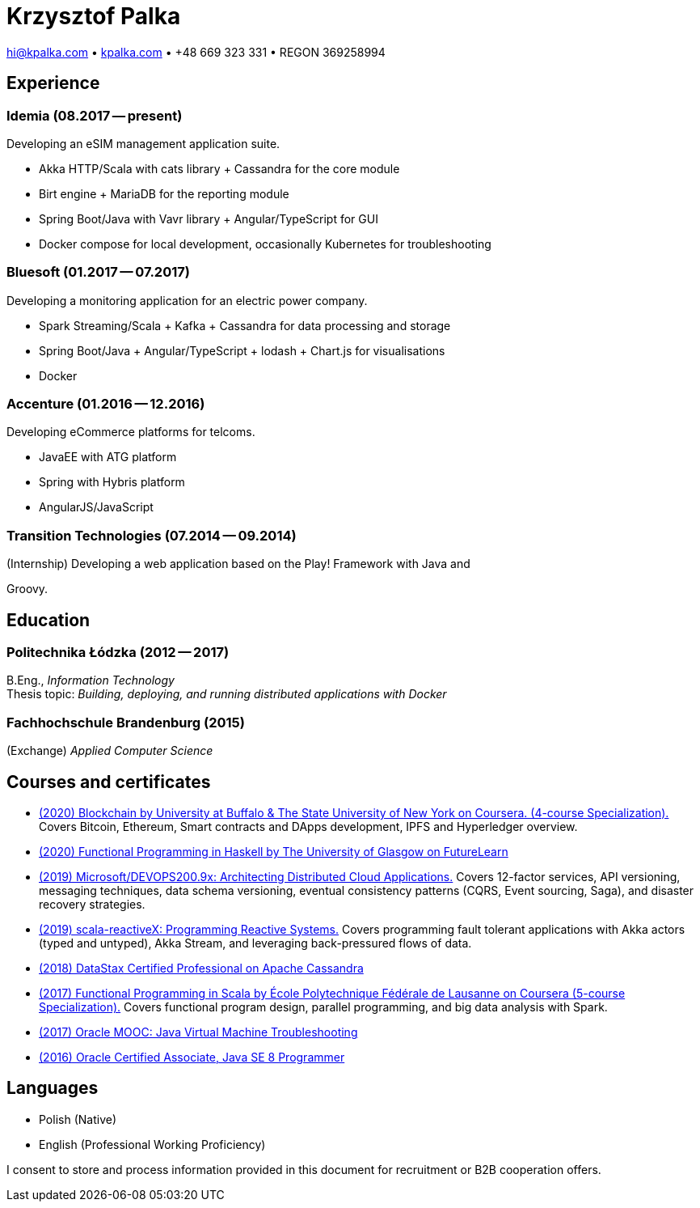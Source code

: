 = Krzysztof Palka

hi@kpalka.com • http://kpalka.com[kpalka.com] • +48 669 323 331 • REGON 369258994


== Experience

=== Idemia (08.2017 -- present)
.Developing an eSIM management application suite.
* Akka HTTP/Scala with cats library + Cassandra for the core module
* Birt engine + MariaDB for the reporting module
* Spring Boot/Java with Vavr library + Angular/TypeScript for GUI
* Docker compose for local development, occasionally Kubernetes for troubleshooting

=== Bluesoft (01.2017 -- 07.2017)
.Developing a monitoring application for an electric power company.
* Spark Streaming/Scala + Kafka + Cassandra for data processing and storage
* Spring Boot/Java + Angular/TypeScript + lodash + Chart.js for visualisations
* Docker

=== Accenture (01.2016 -- 12.2016)
.Developing eCommerce platforms for telcoms.
* JavaEE with ATG platform
* Spring with Hybris platform
* AngularJS/JavaScript

=== Transition Technologies (07.2014 -- 09.2014)
.(Internship) Developing a web application based on the Play! Framework with Java and
Groovy.

== Education
=== Politechnika Łódzka (2012 -- 2017) +
B.Eng., _Information Technology_ +
Thesis topic: _Building, deploying, and running distributed applications with Docker_

=== Fachhochschule Brandenburg (2015) +
(Exchange) _Applied Computer Science_

== Courses and certificates

* https://www.coursera.org/account/accomplishments/specialization/8YMLUXDXVQA6[(2020) Blockchain by University at Buffalo & The State University of New York on Coursera. (4-course Specialization).] Covers Bitcoin, Ethereum, Smart contracts and DApps development, IPFS and Hyperledger overview.
* https://www.futurelearn.com/certificates/f7u7jup[(2020) Functional Programming in Haskell by The University of Glasgow on FutureLearn]
* https://courses.edx.org/certificates/209f4e7851ec47cc88131da07a044682[(2019) Microsoft/DEVOPS200.9x: Architecting Distributed Cloud Applications.] Covers 12-factor services, API versioning, messaging techniques, data schema versioning, eventual consistency patterns (CQRS, Event sourcing, Saga), and disaster recovery strategies.
* https://courses.edx.org/certificates/f147e70c6a3b499bbdb134c81fead02a[(2019) scala-reactiveX: Programming Reactive Systems.] Covers programming fault tolerant applications with Akka actors (typed and untyped), Akka Stream, and leveraging back-pressured flows of data.
* https://academy.datastax.com/certs/lookup/650914c6-aa36-4b72-99dd-e7f6aa19b610/[(2018) DataStax Certified Professional on Apache Cassandra]
* https://www.coursera.org/account/accomplishments/specialization/KG4GCBN27DEQ[(2017) Functional Programming in Scala by École Polytechnique Fédérale de Lausanne on Coursera (5-course Specialization).] Covers functional program design, parallel programming, and big data analysis with Spark.
* https://www.youracclaim.com/badges/afc3b639-d15c-4925-8b7e-44280cc2d7a6/public_url[(2017) Oracle MOOC: Java Virtual Machine Troubleshooting]
* https://www.youracclaim.com/badges/a474faea-12aa-433d-96a7-3af2530f736b/public_url[(2016) Oracle Certified Associate, Java SE 8 Programmer]

== Languages
* Polish (Native)
* English (Professional Working Proficiency)

I consent to store and process information provided in this document for recruitment or B2B cooperation offers.
